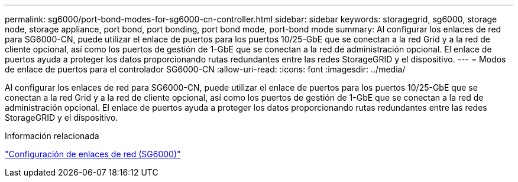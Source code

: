 ---
permalink: sg6000/port-bond-modes-for-sg6000-cn-controller.html 
sidebar: sidebar 
keywords: storagegrid, sg6000, storage node, storage appliance, port bond, port bonding, port bond mode, port-bond mode 
summary: Al configurar los enlaces de red para SG6000-CN, puede utilizar el enlace de puertos para los puertos 10/25-GbE que se conectan a la red Grid y a la red de cliente opcional, así como los puertos de gestión de 1-GbE que se conectan a la red de administración opcional. El enlace de puertos ayuda a proteger los datos proporcionando rutas redundantes entre las redes StorageGRID y el dispositivo. 
---
= Modos de enlace de puertos para el controlador SG6000-CN
:allow-uri-read: 
:icons: font
:imagesdir: ../media/


[role="lead"]
Al configurar los enlaces de red para SG6000-CN, puede utilizar el enlace de puertos para los puertos 10/25-GbE que se conectan a la red Grid y a la red de cliente opcional, así como los puertos de gestión de 1-GbE que se conectan a la red de administración opcional. El enlace de puertos ayuda a proteger los datos proporcionando rutas redundantes entre las redes StorageGRID y el dispositivo.

.Información relacionada
link:configuring-network-links-sg6000.html["Configuración de enlaces de red (SG6000)"]
